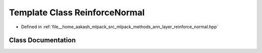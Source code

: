 .. _exhale_class_classmlpack_1_1ann_1_1ReinforceNormal:

Template Class ReinforceNormal
==============================

- Defined in :ref:`file__home_aakash_mlpack_src_mlpack_methods_ann_layer_reinforce_normal.hpp`


Class Documentation
-------------------


.. doxygenclass:: mlpack::ann::ReinforceNormal
   :members:
   :protected-members:
   :undoc-members: